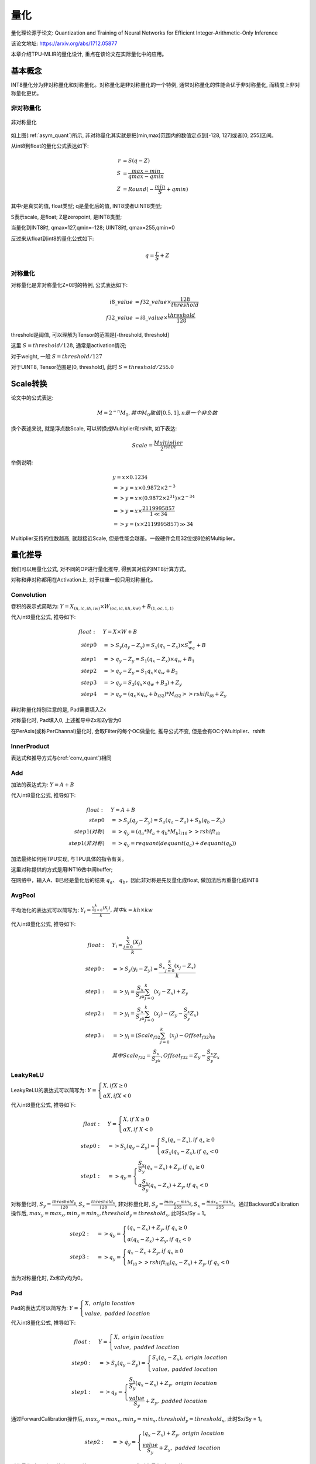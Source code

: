 量化
============

量化理论源于论文: Quantization and Training of Neural Networks for Efficient Integer-Arithmetic-Only Inference

该论文地址: https://arxiv.org/abs/1712.05877

本章介绍TPU-MLIR的量化设计, 重点在该论文在实际量化中的应用。

.. _quantization:

基本概念
------------

INT8量化分为非对称量化和对称量化。对称量化是非对称量化的一个特例, 通常对称量化的性能会优于非对称量化, 而精度上非对称量化更优。

非对称量化
~~~~~~~~~~~~

.. _asym_quant:
.. figure:: ../assets/quant_asym.png
   :height: 9.5cm
   :align: center

   非对称量化

如上图(:ref:`asym_quant`)所示, 非对称量化其实就是把[min,max]范围内的数值定点到[-128, 127]或者[0, 255]区间。

从int8到float的量化公式表达如下:

.. math::

   r &= S(q-Z) \\
   S &= \frac{max-min}{qmax-qmin} \\
   Z &= Round(- \frac{min}{S} + qmin)

其中r是真实的值, float类型; q是量化后的值, INT8或者UINT8类型;

S表示scale, 是float; Z是zeropoint, 是INT8类型;

当量化到INT8时, qmax=127,qmin=-128; UINT8时, qmax=255,qmin=0

反过来从float到int8的量化公式如下:

.. math::

   q = \frac{r}{S} + Z

对称量化
~~~~~~~~~~~~

对称量化是非对称量化Z=0时的特例, 公式表达如下:

.. math::

   i8\_value &= f32\_value \times \frac{128}{threshold} \\
   f32\_value &= i8\_value \times \frac{threshold}{128}

threshold是阈值, 可以理解为Tensor的范围是[-threshold, threshold]

这里 :math:`S = threshold / 128`, 通常是activation情况;

对于weight, 一般 :math:`S = threshold / 127`

对于UINT8, Tensor范围是[0, threshold], 此时 :math:`S = threshold/ 255.0`


Scale转换
------------

论文中的公式表达:

.. math::

   M = 2^{-n}M_0, 其中M_0取值[0.5,1], n是一个非负数

换个表述来说, 就是浮点数Scale, 可以转换成Multiplier和rshift, 如下表达:

.. math::

   Scale = \frac{Multiplier}{2^{rshift}}

举例说明:

.. math::

   &y = x \times 0.1234 \\
   &=> y = x \times 0.9872 \times 2^{-3} \\
   &=> y = x \times (0.9872 \times 2^{31}) \times 2^{-34} \\
   &=> y = x \times \frac{2119995857}{1 \ll 34} \\
   &=> y = (x \times 2119995857) \gg 34

Multiplier支持的位数越高, 就越接近Scale, 但是性能会越差。一般硬件会用32位或8位的Multiplier。

量化推导
------------

我们可以用量化公式, 对不同的OP进行量化推导, 得到其对应的INT8计算方式。

对称和非对称都用在Activation上, 对于权重一般只用对称量化。

.. _conv_quant:

Convolution
~~~~~~~~~~~~

卷积的表示式简略为:  :math:`Y = X_{(n,ic,ih,iw)}\times W_{(oc,ic,kh,kw)} + B_{(1,oc,1,1)}`

代入int8量化公式, 推导如下:

.. math::

   float:\quad & Y = X\times W + B \\
   step 0\quad & => S_y(q_y-Z_y) = S_x(q_x-Z_x)\times S_wq_w + B \\
   step 1\quad & => q_y - Z_y = S_1(q_x-Z_x)\times q_w + B_1 \\
   step 2\quad & => q_y - Z_y = S_1 q_x\times q_w  + B_2 \\
   step 3\quad & => q_y = S_3 (q_x \times q_w + B_3) + Z_{y} \\
   step 4\quad & => q_y = (q_x \times q_w + b_{i32}) * M_{i32} >> rshift_{i8} + Z_{y}


非对称量化特别注意的是, Pad需要填入Zx

对称量化时, Pad填入0, 上述推导中Zx和Zy皆为0

在PerAxis(或称PerChannal)量化时, 会取Filter的每个OC做量化, 推导公式不变, 但是会有OC个Multiplier、rshift


InnerProduct
~~~~~~~~~~~~

表达式和推导方式与(:ref:`conv_quant`)相同


Add
~~~~~~~~~~~~

加法的表达式为:  :math:`Y = A + B`

代入int8量化公式, 推导如下:

.. math::

   float:\quad & Y = A + B \\
   step 0\quad & => S_y (q_y-Z_y) = S_a(q_a-Z_a) + S_b(q_b - Z_b) \\
   step 1(对称) \quad & => q_y = (q_a * M_a + q_b * M_b)_{i16} >> rshift_{i8} \\
   step 1(非对称) \quad & => q_y = requant(dequant(q_a) + dequant(q_b))

加法最终如何用TPU实现, 与TPU具体的指令有关。

这里对称提供的方式是用INT16做中间buffer;

在网络中，输入A、B已经是量化后的结果 :math:`q_a`、 :math:`q_b`，因此非对称是先反量化成float, 做加法后再重量化成INT8


AvgPool
~~~~~~~~~~~~

平均池化的表达式可以简写为:  :math:`Y_i = \frac{\sum_{j=0}^{k}{(X_j)}}{k}, 其中k = kh \times kw`

代入int8量化公式, 推导如下:

.. math::

   float:\quad & Y_i = \frac{\sum_{j=0}^{k}{(X_j)}}{k} \\
   step0:\quad & => S_y(y_i - Z_y) = \frac{S_x\sum_{j=0}^{k}(x_j-Z_x)}{k}\\
   step1:\quad & => y_i = \frac{S_x}{S_yk}\sum_{j=0}^{k}(x_j-Z_x) + Z_y \\
   step2:\quad & => y_i = \frac{S_x}{S_yk}\sum_{j=0}^{k}(x_j) - (Z_y - \frac{S_x}{S_y}Z_x) \\
   step3:\quad & => y_i = (Scale_{f32}\sum_{j=0}^{k}(x_j) - Offset_{f32})_{i8} \\
               & 其中Scale_{f32} = \frac{S_x}{S_yk}, Offset_{f32} = Z_y - \frac{S_x}{S_y}Z_x


LeakyReLU
~~~~~~~~~~~~

LeakyReLU的表达式可以简写为:  :math:`Y = \begin{cases} X, if X \geq 0\\ \alpha X, if X < 0 \end{cases}`

代入int8量化公式, 推导如下:

.. math::

   float:\quad & Y = \begin{cases} X, if \ X \geq 0\\ \alpha X, if \ X < 0 \end{cases} \\
   step0:\quad & => S_y (q_y - Z_y) = \begin{cases} S_x(q_x - Z_x), if \ q_x \geq 0\\ \alpha S_x (q_x - Z_x), if \ q_x < 0 \end{cases} \\
   step1:\quad & => q_y = \begin{cases} \frac{S_x}{S_y}(q_x - Z_x) + Z_y, if \ q_x \geq 0\\ \alpha \frac{S_x}{S_y} (q_x - Z_x) + Z_y, if \ q_x < 0 \end{cases}

对称量化时, :math:`S_y=\frac{threshold_y}{128}, S_x=\frac{threshold_x}{128}`, 非对称量化时, :math:`S_y = \frac{max_y ⁡- min_y}{255}, S_x = \frac{max_x ⁡- min_x}{255}`。通过BackwardCalibration操作后, :math:`max_y = max_x,  min_y = min_x, threshold_y = threshold_x`, 此时Sx/Sy = 1。

.. math::

   step2:\quad & => q_y = \begin{cases} (q_x - Z_x) + Z_y,  if \ q_x \geq 0\\ \alpha (q_x - Z_x) + Z_y, if \ q_x < 0 \end{cases} \\
   step3:\quad & => q_y = \begin{cases} q_x - Z_x + Z_y,  if \ q_x \geq 0\\ M_{i8} >> rshift_{i8} (q_x - Z_x) + Z_y, if \ q_x < 0 \end{cases}

当为对称量化时, Zx和Zy均为0。

Pad
~~~~~~~~~~~~

Pad的表达式可以简写为: :math:`Y = \begin{cases} X, \ origin\ location \\ value, \ padded\ location \end{cases}`

代入int8量化公式, 推导如下:

.. math::
   float:\quad & Y = \begin{cases} X, \ origin\ location \\ value, \ padded\ location \end{cases} \\
   step0:\quad & => S_y (q_y - Z_y) = \begin{cases} S_x (q_x - Z_x), \ origin\ location \\ value, \ padded\ location \end{cases} \\
   step1:\quad & => q_y = \begin{cases} \frac{S_x}{S_y} (q_x - Z_x) + Z_y, \ origin\ location \\ \frac{value}{S_y} + Z_y, \ padded\ location \end{cases}

通过ForwardCalibration操作后, :math:`max_y = max_x,  min_y = min_x, threshold_y = threshold_x`, 此时Sx/Sy = 1。

.. math::
   step2:\quad & => q_y = \begin{cases} (q_x - Z_x) + Z_y, \ origin\ location \\ \frac{value}{S_y} + Z_y, \ padded\ location \end{cases}

对称量化时, Zx和Zy均为0, pad填入 round(value/Sy), 非对称量化时, pad填入round(value/Sy + Zy)。


PReLU
~~~~~~~~~~~~
PReLU的表达式可以简写为: :math:`Y_i = \begin{cases} X_i, if \ X_i \geq 0\\ \alpha_i X_i, if \ X_i < 0 \end{cases}`

代入int8量化公式, 推导如下:

.. math::
   float:\quad & Y_i = \begin{cases} X_i, if \  X_i \geq 0\\ \alpha_i X_i, if \ X_i < 0 \end{cases} \\
   step0:\quad & => S_y (y_i - Z_y) = \begin{cases} S_x (x_i - Z_x), if \ x_i \geq 0\\ S_{\alpha}q_{\alpha_i}S_x (x_i - Z_x), if \ x_i < 0 \end{cases} \\
   step1:\quad & => y_i = \begin{cases} \frac{S_x}{S_y} (x_i - Z_x) + Z_y, if \ x_i \geq 0\\ S_{\alpha}q_{\alpha_i}\frac{S_x}{S_y} (x_i - Z_x) + Z_y, if \ x_i < 0 \end{cases} \\

通过BackwardCalibration操作后, :math:`max_y = max_x,  min_y = min_x, threshold_y = threshold_x`, 此时Sx/Sy = 1。

.. math::
   step2:\quad & => y_i = \begin{cases} (x_i - Z_x) + Z_y, if \ x_i \geq 0\\ S_{\alpha}q_{\alpha_i}(x_i - Z_x) + Z_y, if \ x_i < 0 \end{cases} \\
   step3:\quad & => y_i = \begin{cases} (x_i - Z_x) + Z_y, if \ x_i \geq 0\\ q_{\alpha_i} * M_{i8} (x_i - Z_x) >> rshift_{i8} + Z_y, if \ x_i < 0 \end{cases} \\

一共有oc个Multiplier和1个rshift。当为对称量化时, Zx和Zy均为0。

